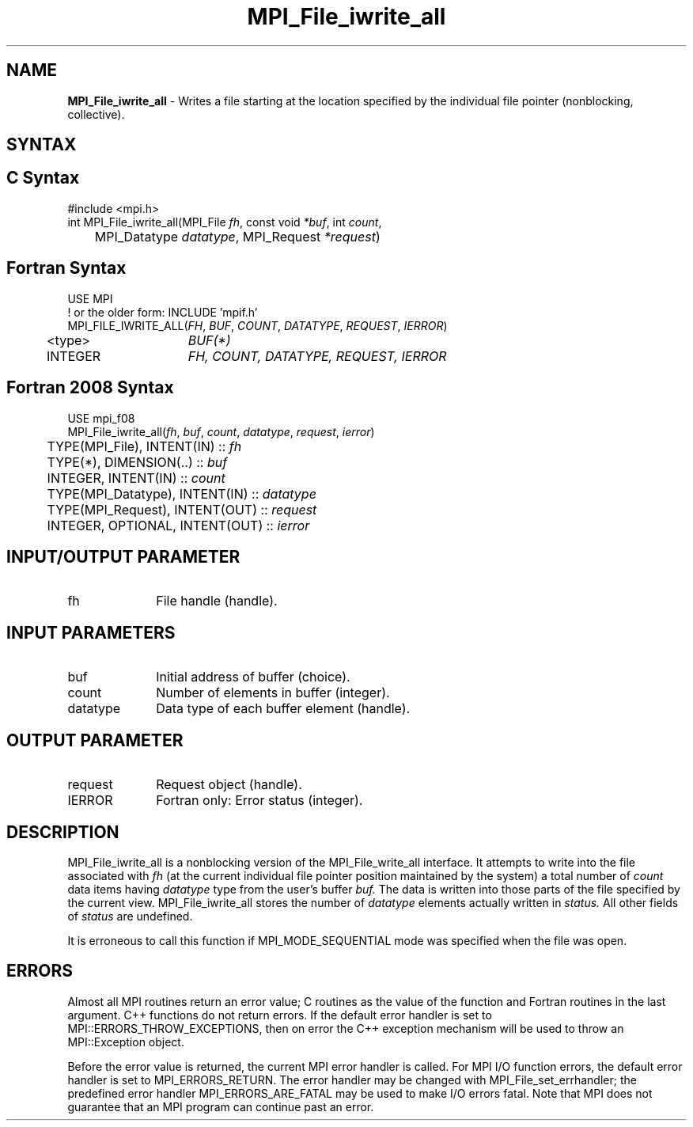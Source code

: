 .\" -*- nroff -*-
.\" Copyright 2013 Los Alamos National Security, LLC. All rights reserved.
.\" Copyright 2010 Cisco Systems, Inc.  All rights reserved.
.\" Copyright 2006-2008 Sun Microsystems, Inc.
.\" Copyright (c) 1996 Thinking Machines Corporation
.\" Copyright 2015-2016 Research Organization for Information Science
.\"                     and Technology (RIST). All rights reserved.
.\" $COPYRIGHT$
.TH MPI_File_iwrite_all 3 "Aug 26, 2020" "4.0.5" "Open MPI"
.SH NAME
\fBMPI_File_iwrite_all\fP \- Writes a file starting at the location specified by the individual file pointer (nonblocking, collective).

.SH SYNTAX
.ft R
.nf
.SH C Syntax
.nf
#include <mpi.h>
int MPI_File_iwrite_all(MPI_File \fIfh\fP, const void \fI*buf\fP, int \fIcount\fP,
	MPI_Datatype \fIdatatype\fP, MPI_Request \fI*request\fP)

.fi
.SH Fortran Syntax
.nf
USE MPI
! or the older form: INCLUDE 'mpif.h'
MPI_FILE_IWRITE_ALL(\fIFH\fP, \fIBUF\fP, \fICOUNT\fP, \fIDATATYPE\fP, \fIREQUEST\fP, \fIIERROR\fP)
	<type>	\fIBUF(*)\fP
	INTEGER	\fIFH, COUNT, DATATYPE, REQUEST, IERROR\fP

.fi
.SH Fortran 2008 Syntax
.nf
USE mpi_f08
MPI_File_iwrite_all(\fIfh\fP, \fIbuf\fP, \fIcount\fP, \fIdatatype\fP, \fIrequest\fP, \fIierror\fP)
	TYPE(MPI_File), INTENT(IN) :: \fIfh\fP
	TYPE(*), DIMENSION(..) :: \fIbuf\fP
	INTEGER, INTENT(IN) :: \fIcount\fP
	TYPE(MPI_Datatype), INTENT(IN) :: \fIdatatype\fP
	TYPE(MPI_Request), INTENT(OUT) :: \fIrequest\fP
	INTEGER, OPTIONAL, INTENT(OUT) :: \fIierror\fP

.fi
.SH INPUT/OUTPUT PARAMETER
.ft R
.TP 1i
fh
File handle (handle).

.SH INPUT PARAMETERS
.ft R
.TP 1i
buf
Initial address of buffer (choice).
.ft R
.TP 1i
count
Number of elements in buffer (integer).
.ft R
.TP 1i
datatype
Data type of each buffer element (handle).

.SH OUTPUT PARAMETER
.ft R
.TP 1i
request
Request object (handle).
.TP 1i
IERROR
Fortran only: Error status (integer).

.SH DESCRIPTION
.ft R
MPI_File_iwrite_all is a nonblocking version of the MPI_File_write_all interface. It attempts to write into the file associated with
.I fh
(at the current individual file pointer position maintained by the system) a total number of
.I count
data items having
.I datatype
type from the user's buffer
.I buf.
The data is written into those parts of the
file specified by the current view. MPI_File_iwrite_all stores the
number of
.I datatype
elements actually written in
.I status.
All other fields of
.I status
are undefined.
.sp
It is erroneous to call this function if MPI_MODE_SEQUENTIAL mode was specified when the file was open.

.SH ERRORS
Almost all MPI routines return an error value; C routines as the value of the function and Fortran routines in the last argument. C++ functions do not return errors. If the default error handler is set to MPI::ERRORS_THROW_EXCEPTIONS, then on error the C++ exception mechanism will be used to throw an MPI::Exception object.
.sp
Before the error value is returned, the current MPI error handler is
called. For MPI I/O function errors, the default error handler is set to MPI_ERRORS_RETURN. The error handler may be changed with MPI_File_set_errhandler; the predefined error handler MPI_ERRORS_ARE_FATAL may be used to make I/O errors fatal. Note that MPI does not guarantee that an MPI program can continue past an error.

